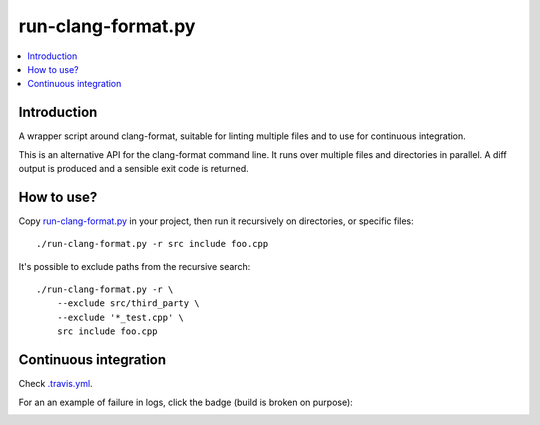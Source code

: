 
*******************
run-clang-format.py
*******************

.. contents::
   :local:

Introduction
============

A wrapper script around clang-format, suitable for linting multiple files
and to use for continuous integration.

This is an alternative API for the clang-format command line.
It runs over multiple files and directories in parallel.
A diff output is produced and a sensible exit code is returned.

.. image:: screenshot.png


How to use?
===========

Copy `run-clang-format.py <run-clang-format.py>`_ in your project,
then run it recursively on directories, or specific files::

  ./run-clang-format.py -r src include foo.cpp

It's possible to exclude paths from the recursive search::

  ./run-clang-format.py -r \
      --exclude src/third_party \
      --exclude '*_test.cpp' \
      src include foo.cpp

Continuous integration
======================

Check `.travis.yml <.travis.yml>`_.

For an an example of failure in logs, click the badge (build is broken on purpose):

.. image:: https://travis-ci.org/Sarcasm/run-clang-format.svg?branch=master
    :target: https://travis-ci.org/Sarcasm/run-clang-format
